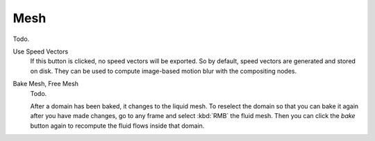 
****
Mesh
****

Todo.

Use Speed Vectors
   If this button is clicked, no speed vectors will be exported.
   So by default, speed vectors are generated and stored on disk.
   They can be used to compute image-based motion blur with the compositing nodes.

Bake Mesh, Free Mesh
   Todo.

   After a domain has been baked, it changes to the liquid mesh.
   To reselect the domain so that you can bake it again after you have made changes,
   go to any frame and select :kbd:`RMB` the fluid mesh.
   Then you can click the *bake* button again to recompute the fluid flows inside that domain.
